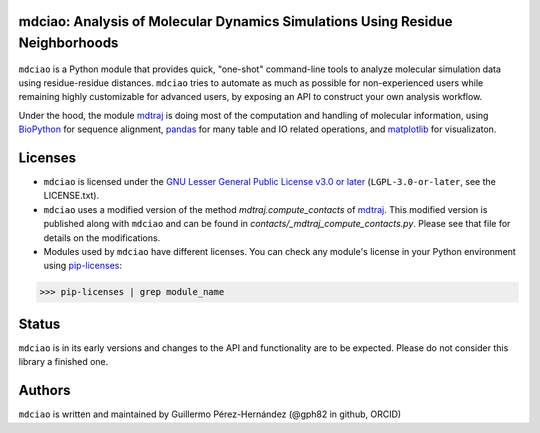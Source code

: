 mdciao: Analysis of Molecular Dynamics Simulations Using Residue Neighborhoods
==============================================================================

|Python Package|

.. figure:: doc/imgs/banner.png
   :scale: 33%

``mdciao`` is a Python module that provides quick, "one-shot" command-line tools to analyze molecular simulation data using residue-residue distances. ``mdciao`` tries to automate as much as possible for non-experienced users while remaining highly customizable for advanced users, by exposing an API to construct your own analysis workflow.

Under the hood, the module `mdtraj <https://mdtraj.org/>`_ is doing most of the computation and handling of molecular information, using `BioPython <https://biopython.org/>`_ for sequence alignment, `pandas <pandas.pydata.org/>`_ for many table and IO related operations, and `matplotlib <https://matplotlib.org.org>`_ for visualizaton.

Licenses
========
* ``mdciao`` is licensed under the `GNU Lesser General Public License v3.0 or later <https://www.gnu.org/licenses/lgpl-3.0-standalone.html>`_ (``LGPL-3.0-or-later``, see the LICENSE.txt).

* ``mdciao`` uses a modified version of the method `mdtraj.compute_contacts` of `mdtraj <https://mdtraj.org/>`_. This modified version is published along with ``mdciao`` and can be found in `contacts/_mdtraj_compute_contacts.py`. Please see that file for details on the modifications.

* Modules used by ``mdciao`` have different licenses. You can check any module's license in your Python environment using `pip-licenses <https://github.com/raimon49/pip-licenses>`_:
>>> pip-licenses | grep module_name


Status
======
``mdciao`` is in its early versions and changes to the API and functionality are to be expected. Please do not
consider this library a finished one.

Authors
=======
``mdciao`` is written and maintained by Guillermo Pérez-Hernández (@gph82 in github, ORCID)


.. |Python Package| image::
   https://github.com/gph82/mdciao/workflows/Python%20package/badge.svg
   :target: https://github.com/gph82/mdciao/actions?query=workflow%3A%22Python+package%22
